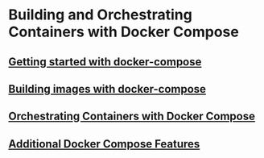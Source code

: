 * Building and Orchestrating Containers with Docker Compose

** [[file:Getting started with docker-compose.org][Getting started with docker-compose]]

** [[file:Building images with docker-compose.org][Building images with docker-compose]]

** [[file:Orchestrating Containers with Docker Compose.org][Orchestrating Containers with Docker Compose]]

** [[file:Additional Docker Compose Features.org][Additional Docker Compose Features]]
